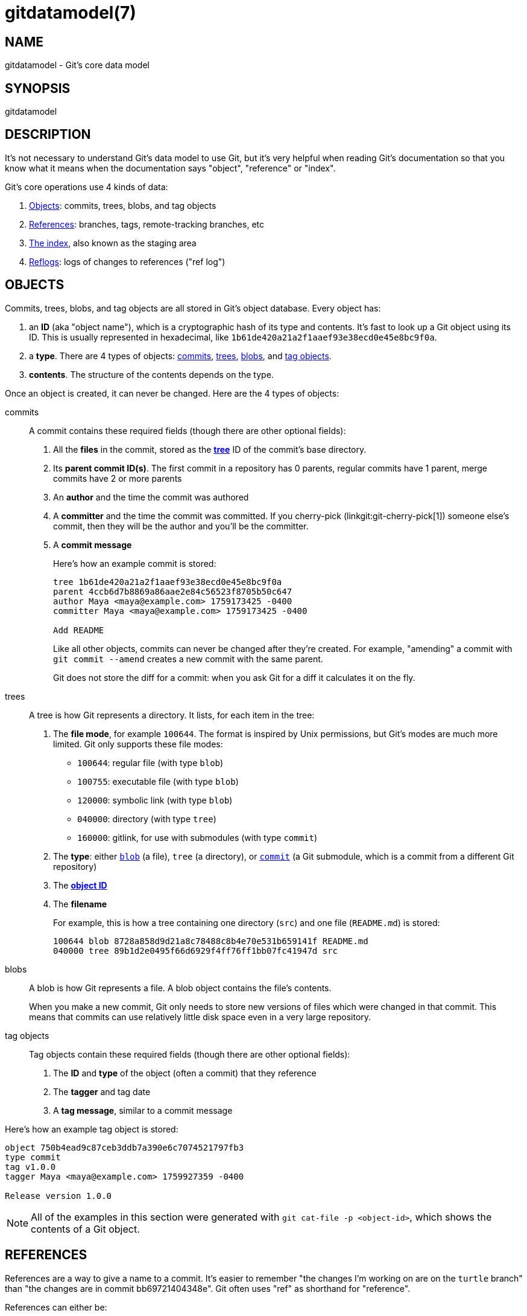 gitdatamodel(7)
===============

NAME
----
gitdatamodel - Git's core data model

SYNOPSIS
--------
gitdatamodel

DESCRIPTION
-----------

It's not necessary to understand Git's data model to use Git, but it's
very helpful when reading Git's documentation so that you know what it
means when the documentation says "object", "reference" or "index".

Git's core operations use 4 kinds of data:

1. <<objects,Objects>>: commits, trees, blobs, and tag objects
2. <<references,References>>: branches, tags,
   remote-tracking branches, etc
3. <<index,The index>>, also known as the staging area
4. <<reflogs,Reflogs>>: logs of changes to references ("ref log")

[[objects]]
OBJECTS
-------

Commits, trees, blobs, and tag objects are all stored in Git's object database.
Every object has:

[[object-id]]
1. an *ID* (aka "object name"), which is a cryptographic hash of its
  type and contents.
  It's fast to look up a Git object using its ID.
  This is usually represented in hexadecimal, like
  `1b61de420a21a2f1aaef93e38ecd0e45e8bc9f0a`.
2. a *type*. There are 4 types of objects:
   <<commit,commits>>, <<tree,trees>>, <<blob,blobs>>,
   and <<tag-object,tag objects>>.
3. *contents*. The structure of the contents depends on the type.

Once an object is created, it can never be changed.
Here are the 4 types of objects:

[[commit]]
commits::
    A commit contains these required fields
    (though there are other optional fields):
+
1. All the *files* in the commit, stored as the *<<tree,tree>>* ID of
   the commit's base directory.
2. Its *parent commit ID(s)*. The first commit in a repository has 0 parents,
  regular commits have 1 parent, merge commits have 2 or more parents
3. An *author* and the time the commit was authored
4. A *committer* and the time the commit was committed.
   If you cherry-pick (linkgit:git-cherry-pick[1]) someone else's commit,
   then they will be the author and you'll be the committer.
5. A *commit message*
+
Here's how an example commit is stored:
+
----
tree 1b61de420a21a2f1aaef93e38ecd0e45e8bc9f0a
parent 4ccb6d7b8869a86aae2e84c56523f8705b50c647
author Maya <maya@example.com> 1759173425 -0400
committer Maya <maya@example.com> 1759173425 -0400

Add README
----
+
Like all other objects, commits can never be changed after they're created.
For example, "amending" a commit with `git commit --amend` creates a new
commit with the same parent.
+
Git does not store the diff for a commit: when you ask Git for a
diff it calculates it on the fly.

[[tree]]
trees::
    A tree is how Git represents a directory. It lists, for each item in
    the tree:
+
[[file-mode]]
1. The *file mode*, for example `100644`. The format is inspired by Unix
   permissions, but Git's modes are much more limited. Git only supports these file modes:
+
  - `100644`: regular file (with type `blob`)
  - `100755`: executable file (with type `blob`)
  - `120000`: symbolic link (with type `blob`)
  - `040000`: directory (with type `tree`)
  - `160000`: gitlink, for use with submodules (with type `commit`)

2. The *type*: either <<blob,`blob`>> (a file), `tree` (a directory),
  or <<commit,`commit`>> (a Git submodule, which is a
  commit from a different Git repository)
3. The <<object-id,*object ID*>>
4. The *filename*
+
For example, this is how a tree containing one directory (`src`) and one file
(`README.md`) is stored:
+
----
100644 blob 8728a858d9d21a8c78488c8b4e70e531b659141f README.md
040000 tree 89b1d2e0495f66d6929f4ff76ff1bb07fc41947d src
----


[[blob]]
blobs::
    A blob is how Git represents a file. A blob object contains the
    file's contents.
+
When you make a new commit, Git only needs to store new versions of
files which were changed in that commit. This means that commits
can use relatively little disk space even in a very large repository.

[[tag-object]]
tag objects::
    Tag objects contain these required fields
    (though there are other optional fields):
+
1. The *ID* and *type* of the object (often a commit) that they reference
2. The *tagger* and tag date
3. A *tag message*, similar to a commit message

Here's how an example tag object is stored:

----
object 750b4ead9c87ceb3ddb7a390e6c7074521797fb3
type commit
tag v1.0.0
tagger Maya <maya@example.com> 1759927359 -0400

Release version 1.0.0
----

NOTE: All of the examples in this section were generated with
`git cat-file -p <object-id>`, which shows the contents of a Git object.

[[references]]
REFERENCES
----------

References are a way to give a name to a commit.
It's easier to remember "the changes I'm working on are on the `turtle`
branch" than "the changes are in commit bb69721404348e".
Git often uses "ref" as shorthand for "reference".

References can either be:

1. References to an object ID, usually a <<commit,commit>> ID
2. References to another reference. This is called a "symbolic reference".

References are stored in a hierarchy, and Git handles references
differently based on where they are in the hierarchy.
Most references are under `refs/`. Here are the main types:

[[branch]]
branches: `refs/heads/<name>`::
    A branch is a name for a commit ID.
    That commit is the latest commit on the branch.
+
To get the history of commits on a branch, Git will start at the commit
ID the branch references, and then look at the commit's parent(s),
the parent's parent, etc.

[[tag]]
tags: `refs/tags/<name>`::
    A tag is a name for a commit ID, tag object ID, or other object ID.
    Tags that reference a tag object ID are called "annotated tags",
    because the tag object contains a tag message.
    Tags that reference a commit, blob, or tree ID are
    called "lightweight tags".
+
Even though branches and tags are both "a name for a commit ID", Git
treats them very differently.
Branches are expected to change over time: when you make a commit, Git
will update your <<HEAD,current branch>> to reference the new changes.
Tags are usually not changed after they're created.

[[HEAD]]
HEAD: `HEAD`::
    `HEAD` is where Git stores your current <<branch,branch>>.
    `HEAD` can either be:
    1. A symbolic reference to your current branch, for example `ref:
       refs/heads/main` if your current branch is `main`.
    2. A direct reference to a commit ID. This is called "detached HEAD
	   state", see the DETACHED HEAD section of linkgit:git-checkout[1] for more.

[[remote-tracking-branch]]
remote tracking branches: `refs/remotes/<remote>/<branch>`::
    A remote-tracking branch is a name for a commit ID.
    It's how Git stores the last-known state of a branch in a remote
    repository. `git fetch` updates remote-tracking branches. When
    `git status` says "you're up to date with origin/main", it's looking at
    this.
+
`refs/remotes/<remote>/HEAD` is a symbolic reference to the remote's
default branch. This is the branch that `git clone` checks out by default.

[[other-refs]]
Other references::
    Git tools may create references anywhere under `refs/`.
    For example, linkgit:git-stash[1], linkgit:git-bisect[1],
    and linkgit:git-notes[1] all create their own references
    in `refs/stash`, `refs/bisect`, etc.
    Third-party Git tools may also create their own references.
+
Git may also create references other than `HEAD` at the base of the
hierarchy, like `ORIG_HEAD`.
+
NOTE: By default, Git references are stored as files in the `.git` directory.
For example, the branch `main` is stored in `.git/refs/heads/main`.
This means that you can't have branches named both `maya` and `maya/some-task`,
because there can't be a file and a directory with the same name.

[[index]]
THE INDEX
---------

The index, also known as the "staging area", contains a list of every
file in the repository and its contents. When you commit, the files in
the index are used as the files in the next commit.

You can add files to the index or update the version in the index with
linkgit:git-add[1]. Adding a file to the index or updating its version
is called "staging" the file for commit.

Unlike a <<tree,tree>>, the index is a flat list of files.
Each index entry has 4 fields:

1. The *<<file-mode,file mode>>*
2. The *<<blob,blob>> ID* of the file
3. The *file path*, for example `src/hello.py`
4. The *stage number*, either 0, 1, 2, or 3. This is normally 0, but if
   there's a merge conflict there can be multiple versions of the same
   filename in the index.

It's extremely uncommon to look at the index directly: normally you'd
run `git status` to see a list of changes between the index and <<HEAD,HEAD>>.
But you can use `git ls-files --stage` to see the index.
Here's the output of `git ls-files --stage` in a repository with 2 files:

----
100644 8728a858d9d21a8c78488c8b4e70e531b659141f 0 README.md
100644 665c637a360874ce43bf74018768a96d2d4d219a 0 src/hello.py
----

[[reflogs]]
REFLOGS
-------

Git stores a history called a "reflog" for every branch, remote-tracking
branch, and HEAD. This means that if you make a mistake and "lose" a
commit, you can generally recover the commit ID by running
`git reflog <reference>`.

Each reflog entry has:

1. Before/after *commit IDs*
2. *User* who made the change, for example `Maya <maya@example.com>`
3. *Timestamp* when the change was made
4. *Log message*, for example `pull: Fast-forward`

Reflogs only log changes made in your local repository.
They are not shared with remotes.

For example, here's how the reflog for `HEAD` in a repository with 2
commits is stored:

----
0000000000000000000000000000000000000000 4ccb6d7b8869a86aae2e84c56523f8705b50c647 Maya <maya@example.com> 1759173408 -0400      commit (initial): Initial commit
4ccb6d7b8869a86aae2e84c56523f8705b50c647 750b4ead9c87ceb3ddb7a390e6c7074521797fb3 Maya <maya@example.com> 1759173425 -0400      commit: Add README
----

GIT
---
Part of the linkgit:git[1] suite
